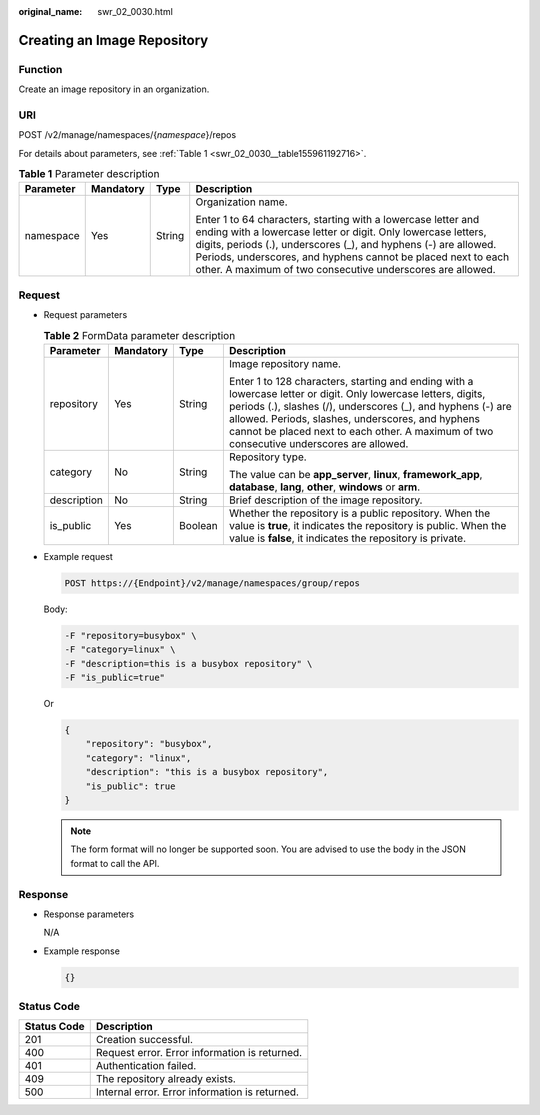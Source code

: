 :original_name: swr_02_0030.html

.. _swr_02_0030:

Creating an Image Repository
============================

Function
--------

Create an image repository in an organization.

URI
---

POST /v2/manage/namespaces/{*namespace*}/repos

For details about parameters, see :ref:`Table 1 <swr_02_0030__table155961192716>`.

.. _swr_02_0030__table155961192716:

.. table:: **Table 1** Parameter description

   +-----------------+-----------------+-----------------+---------------------------------------------------------------------------------------------------------------------------------------------------------------------------------------------------------------------------------------------------------------------------------------------------------------------------------+
   | Parameter       | Mandatory       | Type            | Description                                                                                                                                                                                                                                                                                                                     |
   +=================+=================+=================+=================================================================================================================================================================================================================================================================================================================================+
   | namespace       | Yes             | String          | Organization name.                                                                                                                                                                                                                                                                                                              |
   |                 |                 |                 |                                                                                                                                                                                                                                                                                                                                 |
   |                 |                 |                 | Enter 1 to 64 characters, starting with a lowercase letter and ending with a lowercase letter or digit. Only lowercase letters, digits, periods (.), underscores (_), and hyphens (-) are allowed. Periods, underscores, and hyphens cannot be placed next to each other. A maximum of two consecutive underscores are allowed. |
   +-----------------+-----------------+-----------------+---------------------------------------------------------------------------------------------------------------------------------------------------------------------------------------------------------------------------------------------------------------------------------------------------------------------------------+

Request
-------

-  Request parameters

   .. table:: **Table 2** FormData parameter description

      +-----------------+-----------------+-----------------+--------------------------------------------------------------------------------------------------------------------------------------------------------------------------------------------------------------------------------------------------------------------------------------------------------------------------------+
      | Parameter       | Mandatory       | Type            | Description                                                                                                                                                                                                                                                                                                                    |
      +=================+=================+=================+================================================================================================================================================================================================================================================================================================================================+
      | repository      | Yes             | String          | Image repository name.                                                                                                                                                                                                                                                                                                         |
      |                 |                 |                 |                                                                                                                                                                                                                                                                                                                                |
      |                 |                 |                 | Enter 1 to 128 characters, starting and ending with a lowercase letter or digit. Only lowercase letters, digits, periods (.), slashes (/), underscores (_), and hyphens (-) are allowed. Periods, slashes, underscores, and hyphens cannot be placed next to each other. A maximum of two consecutive underscores are allowed. |
      +-----------------+-----------------+-----------------+--------------------------------------------------------------------------------------------------------------------------------------------------------------------------------------------------------------------------------------------------------------------------------------------------------------------------------+
      | category        | No              | String          | Repository type.                                                                                                                                                                                                                                                                                                               |
      |                 |                 |                 |                                                                                                                                                                                                                                                                                                                                |
      |                 |                 |                 | The value can be **app_server**, **linux**, **framework_app**, **database**, **lang**, **other**, **windows** or **arm**.                                                                                                                                                                                                      |
      +-----------------+-----------------+-----------------+--------------------------------------------------------------------------------------------------------------------------------------------------------------------------------------------------------------------------------------------------------------------------------------------------------------------------------+
      | description     | No              | String          | Brief description of the image repository.                                                                                                                                                                                                                                                                                     |
      +-----------------+-----------------+-----------------+--------------------------------------------------------------------------------------------------------------------------------------------------------------------------------------------------------------------------------------------------------------------------------------------------------------------------------+
      | is_public       | Yes             | Boolean         | Whether the repository is a public repository. When the value is **true**, it indicates the repository is public. When the value is **false**, it indicates the repository is private.                                                                                                                                         |
      +-----------------+-----------------+-----------------+--------------------------------------------------------------------------------------------------------------------------------------------------------------------------------------------------------------------------------------------------------------------------------------------------------------------------------+

-  Example request

   .. code-block:: text

      POST https://{Endpoint}/v2/manage/namespaces/group/repos

   Body:

   .. code-block::

      -F "repository=busybox" \
      -F "category=linux" \
      -F "description=this is a busybox repository" \
      -F "is_public=true"

   Or

   .. code-block::

      {
          "repository": "busybox",
          "category": "linux",
          "description": "this is a busybox repository",
          "is_public": true
      }

   .. note::

      The form format will no longer be supported soon. You are advised to use the body in the JSON format to call the API.

Response
--------

-  Response parameters

   N/A

-  Example response

   .. code-block::

      {}

Status Code
-----------

=========== ==============================================
Status Code Description
=========== ==============================================
201         Creation successful.
400         Request error. Error information is returned.
401         Authentication failed.
409         The repository already exists.
500         Internal error. Error information is returned.
=========== ==============================================
